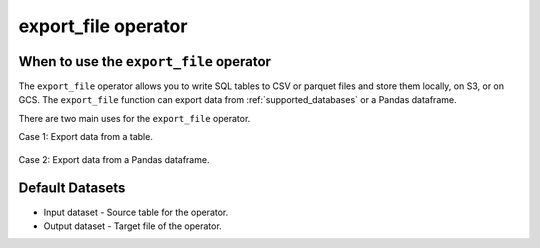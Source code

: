 .. _export_file:

====================
export_file operator
====================

.. _export_file_operator:

When to use the ``export_file`` operator
~~~~~~~~~~~~~~~~~~~~~~~~~~~~~~~~~~~~~~~~
The ``export_file`` operator allows you to write SQL tables to CSV or parquet files and store them locally, on S3, or on GCS. The ``export_file`` function can export data from :ref:`supported_databases` or a Pandas dataframe.

There are two main uses for the ``export_file`` operator.

Case 1: Export data from a table.

    .. literalinclude:: ../../../../example_dags/2.4/2.3/2.2.5/example_google_bigquery_gcs_load_and_save.py
       :language: python
       :start-after: [START export_example_1]
       :end-before: [END export_example_1]

Case 2: Export data from a Pandas dataframe.

    .. literalinclude:: ../../../../example_dags/2.4/2.3/2.2.5/example_google_bigquery_gcs_load_and_save.py
       :language: python
       :start-after: [START export_example_2]
       :end-before: [END export_example_2]

Default Datasets
~~~~~~~~~~~~~~~~
* Input dataset - Source table for the operator.
* Output dataset - Target file of the operator.
